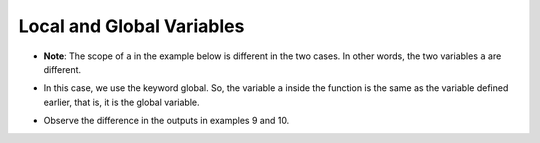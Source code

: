 Local and Global Variables
============================

+ **Note**: The scope of ``a`` in the example below is different in the two cases. In other words, the two variables ``a`` are different.

.. codelens:: cl_l20_3a

    a = 5

    def change_and_print():
        a = 7
        print("Value of 'a' inside the function: %d" % a)


    print("Value of 'a' before changing: %d" % a)
    change_and_print()
    print("Value of 'a' after changing: %d" % a)

+ In this case, we use the keyword global. So, the variable ``a`` inside the function is the same as the variable defined earlier, that is, it is the global variable.

.. codelens:: cl_l20_3b

    a = 5

    def change_and_print():
        global a
        a = 7
        print("Value of a inside the function: %d" % a)


    print("Value of a before changing: %d" % a)
    change_and_print()
    print("Value of a after changing: %d" % a)

+ Observe the difference in the outputs in examples 9 and 10.